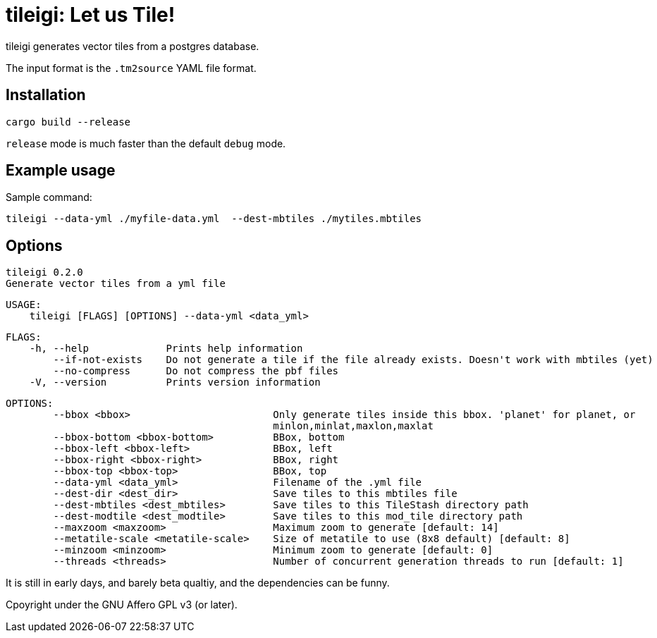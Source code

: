 = tileigi: Let us Tile!

tileigi generates vector tiles from a postgres database.

The input format is the `.tm2source` YAML file format. 

== Installation

    cargo build --release

`release` mode is much faster than the default `debug` mode.

== Example usage

Sample command:

    tileigi --data-yml ./myfile-data.yml  --dest-mbtiles ./mytiles.mbtiles

== Options

    tileigi 0.2.0
    Generate vector tiles from a yml file
    
    USAGE:
        tileigi [FLAGS] [OPTIONS] --data-yml <data_yml>
    
    FLAGS:
        -h, --help             Prints help information
            --if-not-exists    Do not generate a tile if the file already exists. Doesn't work with mbtiles (yet)
            --no-compress      Do not compress the pbf files
        -V, --version          Prints version information
    
    OPTIONS:
            --bbox <bbox>                        Only generate tiles inside this bbox. 'planet' for planet, or
                                                 minlon,minlat,maxlon,maxlat
            --bbox-bottom <bbox-bottom>          BBox, bottom
            --bbox-left <bbox-left>              BBox, left
            --bbox-right <bbox-right>            BBox, right
            --bbox-top <bbox-top>                BBox, top
            --data-yml <data_yml>                Filename of the .yml file
            --dest-dir <dest_dir>                Save tiles to this mbtiles file
            --dest-mbtiles <dest_mbtiles>        Save tiles to this TileStash directory path
            --dest-modtile <dest_modtile>        Save tiles to this mod_tile directory path
            --maxzoom <maxzoom>                  Maximum zoom to generate [default: 14]
            --metatile-scale <metatile-scale>    Size of metatile to use (8x8 default) [default: 8]
            --minzoom <minzoom>                  Minimum zoom to generate [default: 0]
            --threads <threads>                  Number of concurrent generation threads to run [default: 1]


It is still in early days, and barely beta qualtiy, and the dependencies can be funny.

Cpoyright under the GNU Affero GPL v3 (or later).
